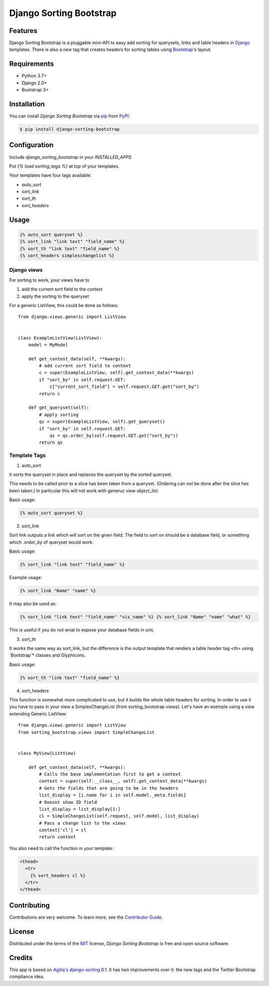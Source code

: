 Django Sorting Bootstrap
========================

|PyPI| |Python Version| |License|

|Read the Docs| |Tests|

|pre-commit| |Black|

.. |PyPI| image:: https://img.shields.io/pypi/v/django-sorting-bootstrap.svg
   :target: https://pypi.org/project/django-sorting-bootstrap/
   :alt: PyPI
.. |Python Version| image:: https://img.shields.io/pypi/pyversions/django-sorting-bootstrap
   :target: https://pypi.org/project/django-sorting-bootstrap
   :alt: Python Version
.. |License| image:: https://img.shields.io/pypi/l/django-sorting-bootstrap
   :target: https://opensource.org/licenses/MIT
   :alt: License
.. |Read the Docs| image:: https://img.shields.io/readthedocs/django-sorting-bootstrap/latest.svg?label=Read%20the%20Docs
   :target: https://django-sorting-bootstrap.readthedocs.io/
   :alt: Read the documentation at https://django-sorting-bootstrap.readthedocs.io/
.. |Tests| image:: https://github.com/staticdev/django-sorting-bootstrap/workflows/Tests/badge.svg
   :target: https://github.com/staticdev/django-sorting-bootstrap/actions?workflow=Tests
   :alt: Tests
.. |pre-commit| image:: https://img.shields.io/badge/pre--commit-enabled-brightgreen?logo=pre-commit&logoColor=white
   :target: https://github.com/pre-commit/pre-commit
   :alt: pre-commit
.. |Black| image:: https://img.shields.io/badge/code%20style-black-000000.svg
   :target: https://github.com/psf/black
   :alt: Black


Features
--------

Django Sorting Bootstrap is a pluggable mini-API to easy add sorting for querysets, links and table headers in Django_ templates. There is also a new tag that creates headers for sorting tables using Bootstrap_'s layout.


Requirements
------------

* Python 3.7+
* Django 2.0+
* Bootstrap 3+


Installation
------------

You can install *Django Sorting Bootstrap* via pip_ from PyPI_:

.. code:: console

   $ pip install django-sorting-bootstrap


Configuration
-------------

Include `django_sorting_bootstrap` in your `INSTALLED_APPS`

Put `{% load sorting_tags %}` at top of your templates.

Your templates have four tags available:

- `auto_sort`
- `sort_link`
- `sort_th`
- `sort_headers`


Usage
-----

.. code:: html

   {% auto_sort queryset %}
   {% sort_link "link text" "field_name" %}
   {% sort_th "link text" "field_name" %}
   {% sort_headers simpleschangelist %}


Django views
~~~~~~~~~~~~

For sorting to work, your views have to

1. add the current sort field to the context
2. apply the sorting to the queryset

For a generic ListView, this could be done as follows::

  from django.views.generic import ListView


  class ExampleListView(ListView):
      model = MyModel

      def get_context_data(self, **kwargs):
          # add current sort field to context
          c = super(ExampleListView, self).get_context_data(**kwargs)
          if "sort_by" in self.request.GET:
              c["current_sort_field"] = self.request.GET.get("sort_by")
          return c

      def get_queryset(self):
          # apply sorting
          qs = super(ExampleListView, self).get_queryset()
          if "sort_by" in self.request.GET:
              qs = qs.order_by(self.request.GET.get("sort_by"))
          return qs


Template Tags
~~~~~~~~~~~~~

1. auto_sort

It sorts the queryset in place and replaces the queryset by the sorted queryset.

This needs to be called prior to a slice has been taken from a queryset.
(Ordering can not be done after the slice has been taken.) In particular this will
not work with generuc view `object_list`.

Basic usage:

.. code:: html

   {% auto_sort queryset %}


2. sort_link

Sort link outputs a link which will sort on the given field. The field to sort on should be
a database field, or something which `.order_by` of queryset would work.

Basic usage:

.. code:: html

   {% sort_link "link text" "field_name" %}


Example usage:

.. code:: html

   {% sort_link "Name" "name" %}


It may also be used as:

.. code:: html

   {% sort_link "link text" "field_name" "vis_name" %} {% sort_link "Name" "name" "what" %}


This is useful if you do not wnat to expose your database fields in urls.

3. sort_th

It works the same way as sort_link, but the difference is the output template that renders a table header tag `<th>` using `Bootstrap`* classes and Glyphicons.

Basic usage:

.. code:: html

   {% sort_th "link text" "field_name" %}


4. sort_headers

This function is somewhat more complicated to use, but it builds the whole table headers for sorting. In order to use it you have to pass in your view a SimplesChangeList (from sorting_bootstrap.views).
Let's have an exemple using a view extending Generic ListView::

  from django.views.generic import ListView
  from sorting_bootstrap.views import SimpleChangeList


  class MyView(ListView)

      def get_context_data(self, **kwargs):
          # Calls the base implementation first to get a context
          context = super(self.__class__, self).get_context_data(**kwargs)
          # Gets the fields that are going to be in the headers
          list_display = [i.name for i in self.model._meta.fields]
          # Doesnt show ID field
          list_display = list_display[1:]
          cl = SimpleChangeList(self.request, self.model, list_display)
          # Pass a change list to the views
          context['cl'] = cl
          return context


You also need to call the function in your template:

.. code:: html

   <thead>
     <tr>
       {% sort_headers cl %}
     </tr>
   </thead>


Contributing
------------

Contributions are very welcome.
To learn more, see the `Contributor Guide`_.


License
-------

Distributed under the terms of the MIT_ license,
*Django Sorting Bootstrap* is free and open source software.


Credits
-------

This app is based on `Agiliq's django-sorting`_ 0.1. It has two improvements over it: the new tags and the Twitter Bootstrap compliance idea.


.. _Django: https://www.djangoproject.com/
.. _Bootstrap: http://getbootstrap.com/
.. _MIT: http://opensource.org/licenses/MIT
.. _PyPI: https://pypi.org/
.. _pip: https://pip.pypa.io/
.. _Agiliq's django-sorting: http://github.com/agiliq/django-sorting
.. github-only
.. _Contributor Guide: CONTRIBUTING.rst

